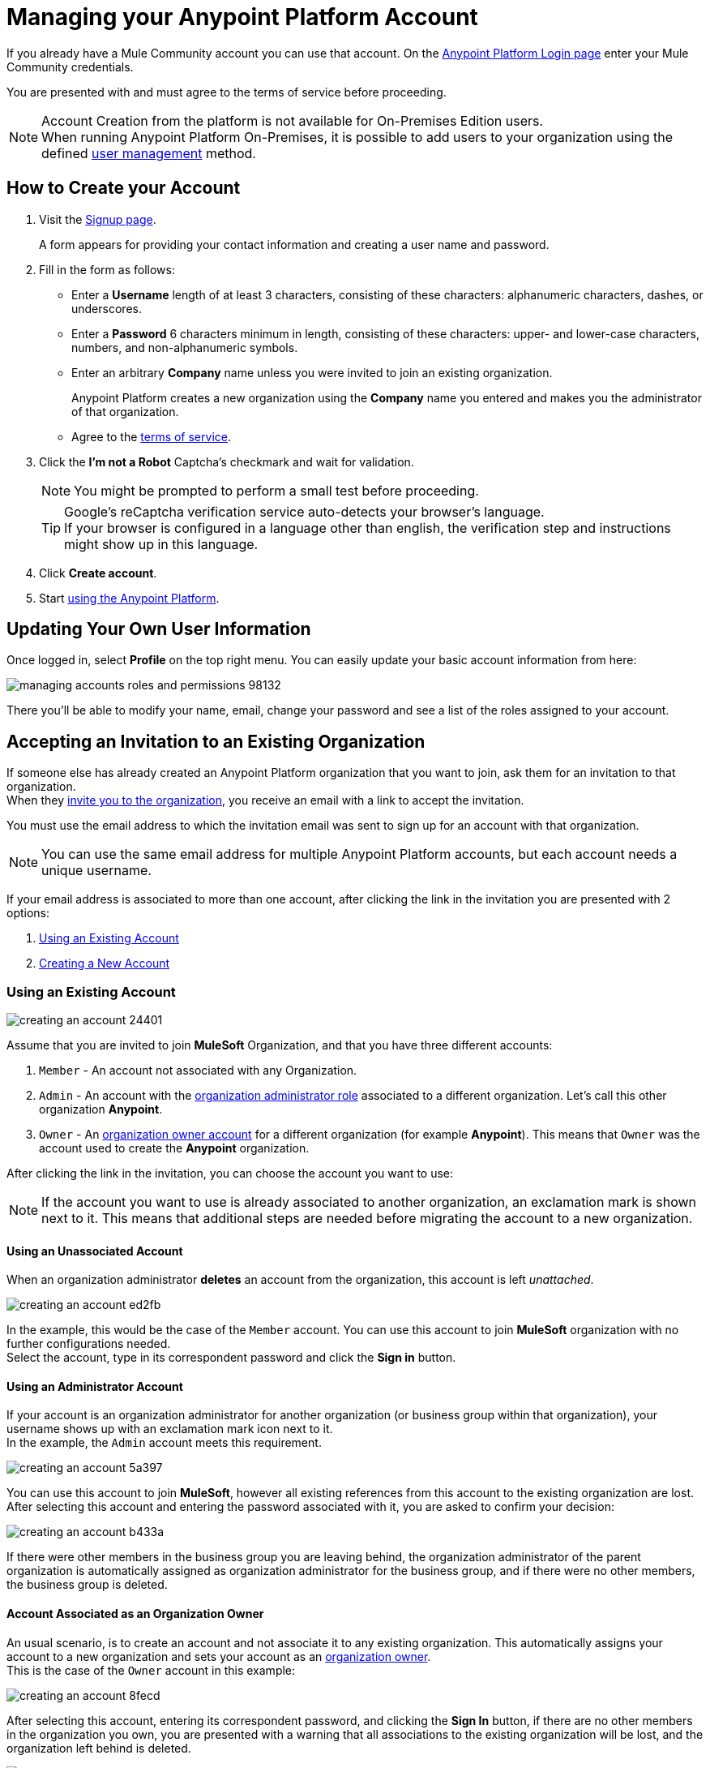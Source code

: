 = Managing your Anypoint Platform Account
:keywords: anypoint platform, permissions, configuring, accounts

If you already have a Mule Community account you can use that account. On the  link:https://anypoint.mulesoft.com/#/signup[Anypoint Platform Login page] enter your Mule Community credentials.

You are presented with and must agree to the terms of service before proceeding.

[NOTE]
--
Account Creation from the platform is not available for On-Premises Edition users. +
When running Anypoint Platform On-Premises, it is possible to add users to your organization using the defined link:/access-management/external-identity#managing-users[user management] method.
--

== How to Create your Account

. Visit the link:https://anypoint.mulesoft.com/#/signup[Signup page].
+
A form appears for providing your contact information and creating a user name and password.
+
. Fill in the form as follows:
+
* Enter a *Username* length of at least 3 characters, consisting of these characters: alphanumeric characters, dashes, or underscores.
* Enter a *Password* 6 characters minimum in length, consisting of these characters: upper- and lower-case characters, numbers, and non-alphanumeric symbols.
* Enter an arbitrary *Company* name unless you were invited to join an existing organization.
+
Anypoint Platform creates a new organization using the *Company* name you entered and makes you the administrator of that organization.
* Agree to the link:https://cloudhub.io/legal.html[terms of service].
. Click the *I'm not a Robot* Captcha's checkmark and wait for validation.
+
[NOTE]
You might be prompted to perform a small test before proceeding.
+
[TIP]
--
Google's reCaptcha verification service auto-detects your browser's language. +
If your browser is configured in a language other than english, the verification step and instructions might show up in this language.
--
+
. Click *Create account*.
+
. Start link:/api-manager/api-manager-user-guide[using the Anypoint Platform].

== Updating Your Own User Information

Once logged in, select *Profile* on the top right menu. You can easily update your basic account information from here:

image::managing-accounts-roles-and-permissions-98132.png[]

There you'll be able to modify your name, email, change your password and see a list of the roles assigned to your account.

== Accepting an Invitation to an Existing Organization

If someone else has already created an Anypoint Platform organization that you want to join, ask them for an invitation to that organization. +
When they link:/access-management/users#inviting-users[invite you to the organization], you receive an email with a link to accept the invitation.

You must use the email address to which the invitation email was sent to sign up for an account with that organization.

[NOTE]
--
You can use the same email address for multiple Anypoint Platform accounts, but each account needs a unique username.
--

If your email address is associated to more than one account, after clicking the link in the invitation you are presented with 2 options:

. <<Using an Existing Account>>
. <<Creating a New Account>>

=== Using an Existing Account

image::creating-an-account-24401.png[]

Assume that you are invited to join *MuleSoft* Organization, and that you have three different accounts:

. `Member` - An account not associated with any Organization.
. `Admin` - An account with the link:/access-management/managing-your-account#the-organization-administrator[organization administrator role] associated to  a different organization. Let's call this other organization *Anypoint*.
. `Owner` - An link:/access-management/roles#organization-owner[organization owner account] for a different organization (for example *Anypoint*). This means that `Owner` was the account used to create the *Anypoint* organization.

After clicking the link in the invitation, you can choose the account you want to use:

[NOTE]
If the account you want to use is already associated to another organization, an exclamation mark is shown next to it. This means that additional steps are needed before migrating the account to a new organization.

==== Using an Unassociated Account

When an organization administrator *deletes* an account from the organization, this account is left _unattached_.

image::creating-an-account-ed2fb.png[]

In the example, this would be the case of the `Member` account. You can use this account to join *MuleSoft* organization with no further configurations needed. +
Select the account, type in its correspondent password and click the *Sign in* button.

==== Using an Administrator Account

If your account is an organization administrator for another organization (or business group within that organization), your username shows up with an exclamation mark icon next to it. +
In the example, the `Admin` account meets this requirement.

image::creating-an-account-5a397.png[]

You can use this account to join *MuleSoft*, however all existing references from this account to the existing organization are lost. +
After selecting this account and entering the password associated with it, you are asked to confirm your decision:

image::creating-an-account-b433a.png[]

If there were other members in the business group you are leaving behind, the organization administrator of the parent organization is automatically assigned as organization administrator for the business group, and if there were no other members, the business group is deleted.

==== Account Associated as an Organization Owner

An usual scenario, is to create an account and not associate it to any existing organization. This automatically assigns your account to a new organization and sets your account as an link:/access-management/roles#organization-owner[organization owner]. +
This is the case of the `Owner` account in this example:

image::creating-an-account-8fecd.png[]

After selecting this account, entering its correspondent password, and clicking the *Sign In* button, if there are no other members in the organization you own, you are presented with a warning that all associations to the existing organization will be lost, and the organization left behind is deleted. +

image::creating-an-account-eca25.png[]

However, if the organization your account owns has other members, Anypoint Platform won't allow you to migrate to *MuleSoft*.

image::creating-an-account-b82a7.png[]

In order to _free_ your account from the organization you own, you need to email MuleSoft support and provide a `userId` and `userName` of another user within your existing organization to promote to owner, and the `Organization Name` and `Organization Id` of said organization. +
After support confirms that the migration is done, you can use this account to join MuleSoft.

=== Creating a New Account

If you choose to create a new account, click the *Sign Up* button next to your log in options:

image::creating-an-account-5152d.png[]

A sign up window is displayed:

image::creating-an-account-936c0.png[]

. Enter your Name as you wish other members to see you. +
. The email address shown in the _Email_ field is the same in which you received the invitation. Note that you cannot edit it at this time. After creating a new account, you can navigate to your profile and edit it.
. Set a phone number.
. A custom Username is suggested by the platform, but you can change it.
. Set a password for this account.


[NOTE]
There is no mechanism for self-sign up to an existing organization.


== Resetting Your Password

You can reset your password by using the link:http://www.mulesoft.org/request-password[Reset Password] link on the login page. Enter your user name. A link to create a new password is emailed to you. Click the reset password link in the email, enter a new password in the form, and submit the form.

If you do not remember your user name, enter your email in the reset password form and an email containing the user names associated with your email is sent to you. Knowing your user name, you can reset the password as previously described.

== Upgrading Your Account

To upgrade your trial account to an enterprise subscription, mailto:info@mulesoft.com[contact us] for an Anypoint Platform enterprise license. +
